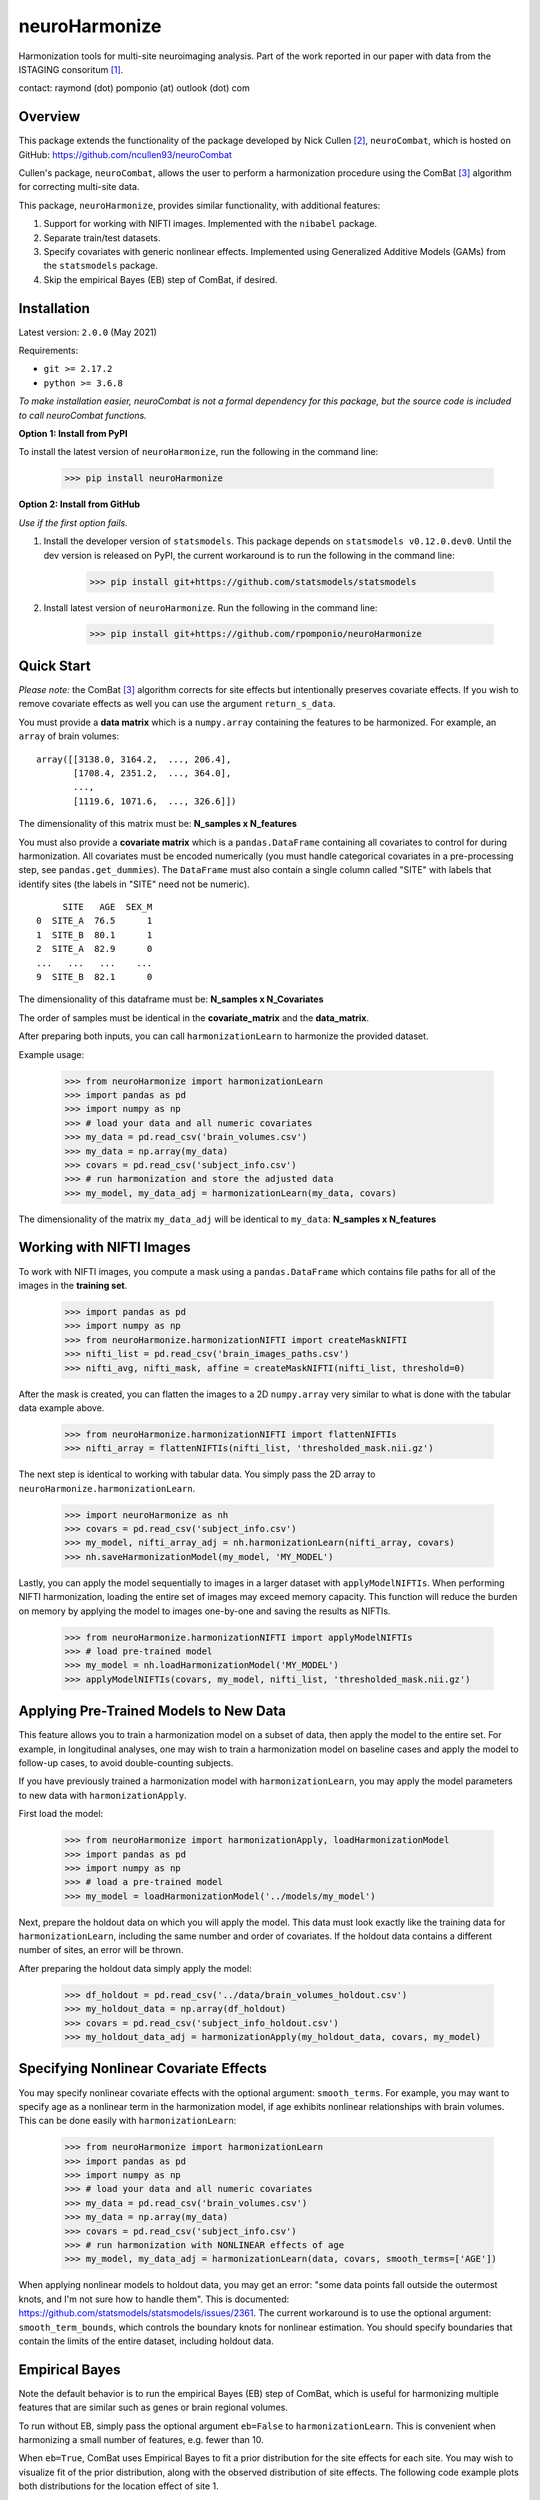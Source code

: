 ==============
neuroHarmonize
==============

Harmonization tools for multi-site neuroimaging analysis. Part of the work
reported in our paper with data from the ISTAGING consoritum [1]_.

contact: raymond (dot) pomponio (at) outlook (dot) com

Overview
---------

This package extends the functionality of the package developed by Nick Cullen [2]_,
``neuroCombat``, which is hosted on GitHub: https://github.com/ncullen93/neuroCombat

Cullen's package, ``neuroCombat``, allows the user to perform a
harmonization procedure using the ComBat [3]_ algorithm for correcting
multi-site data.

This package, ``neuroHarmonize``, provides similar functionality, with additional
features:

1. Support for working with NIFTI images. Implemented with the ``nibabel`` package.
2. Separate train/test datasets.
3. Specify covariates with generic nonlinear effects. Implemented using
   Generalized Additive Models (GAMs) from the ``statsmodels`` package.
4. Skip the empirical Bayes (EB) step of ComBat, if desired.

Installation
------------

Latest version: ``2.0.0`` (May 2021)

Requirements:

* ``git >= 2.17.2``
* ``python >= 3.6.8``

*To make installation easier, neuroCombat is not a formal dependency for this
package, but the source code is included to call neuroCombat functions.*

**Option 1: Install from PyPI**

To install the latest version of ``neuroHarmonize``, run the following in the command line:

    >>> pip install neuroHarmonize

**Option 2: Install from GitHub**

*Use if the first option fails.*

1. Install the developer version of ``statsmodels``. This package depends on ``statsmodels v0.12.0.dev0``. Until the dev version is released on PyPI, the current workaround is to run the following in the command line:

    >>> pip install git+https://github.com/statsmodels/statsmodels
    
2. Install latest version of ``neuroHarmonize``. Run the following in the command line:

    >>> pip install git+https://github.com/rpomponio/neuroHarmonize

Quick Start
-----------

*Please note:* the ComBat [3]_ algorithm corrects for site effects but
intentionally preserves covariate effects. If you wish to remove covariate
effects as well you can use the argument ``return_s_data``.

You must provide a **data matrix** which is a ``numpy.array`` containing the
features to be harmonized. For example, an ``array`` of brain volumes:

::
  
  array([[3138.0, 3164.2,  ..., 206.4],
         [1708.4, 2351.2,  ..., 364.0],
         ...,
         [1119.6, 1071.6,  ..., 326.6]])
         
The dimensionality of this matrix must be: **N_samples x N_features**

You must also provide a **covariate matrix** which is a ``pandas.DataFrame`` 
containing all covariates to control for during harmonization. All covariates
must be encoded numerically (you must handle categorical covariates in a
pre-processing step, see ``pandas.get_dummies``). The ``DataFrame`` must
also contain a single column called "SITE" with labels that identify sites
(the labels in "SITE" need not be numeric).

::

       SITE   AGE  SEX_M
  0  SITE_A  76.5      1
  1  SITE_B  80.1      1
  2  SITE_A  82.9      0
  ...   ...   ...    ...
  9  SITE_B  82.1      0
  
The dimensionality of this dataframe must be: **N_samples x N_Covariates**

The order of samples must be identical in the **covariate_matrix** and the
**data_matrix**.

After preparing both inputs, you can call ``harmonizationLearn`` to harmonize
the provided dataset.

Example usage:

    >>> from neuroHarmonize import harmonizationLearn
    >>> import pandas as pd
    >>> import numpy as np
    >>> # load your data and all numeric covariates
    >>> my_data = pd.read_csv('brain_volumes.csv')
    >>> my_data = np.array(my_data)
    >>> covars = pd.read_csv('subject_info.csv')
    >>> # run harmonization and store the adjusted data
    >>> my_model, my_data_adj = harmonizationLearn(my_data, covars)

The dimensionality of the matrix ``my_data_adj`` will be identical to
``my_data``: **N_samples x N_features**

Working with NIFTI Images
-------------------------

To work with NIFTI images, you compute a mask using a ``pandas.DataFrame`` which
contains file paths for all of the images in the **training set**.

    >>> import pandas as pd
    >>> import numpy as np
    >>> from neuroHarmonize.harmonizationNIFTI import createMaskNIFTI
    >>> nifti_list = pd.read_csv('brain_images_paths.csv')
    >>> nifti_avg, nifti_mask, affine = createMaskNIFTI(nifti_list, threshold=0)

After the mask is created, you can flatten the images to a 2D ``numpy.array``
very similar to what is done with the tabular data example above.

    >>> from neuroHarmonize.harmonizationNIFTI import flattenNIFTIs
    >>> nifti_array = flattenNIFTIs(nifti_list, 'thresholded_mask.nii.gz')

The next step is identical to working with tabular data. You simply pass the 2D
array to ``neuroHarmonize.harmonizationLearn``.

    >>> import neuroHarmonize as nh
    >>> covars = pd.read_csv('subject_info.csv')
    >>> my_model, nifti_array_adj = nh.harmonizationLearn(nifti_array, covars)
    >>> nh.saveHarmonizationModel(my_model, 'MY_MODEL')

Lastly, you can apply the model sequentially to images in a larger dataset with
``applyModelNIFTIs``. When performing NIFTI harmonization, loading the entire set
of images may exceed memory capacity. This function will reduce the burden on
memory by applying the model to images one-by-one and saving the results as NIFTIs. 

    >>> from neuroHarmonize.harmonizationNIFTI import applyModelNIFTIs
    >>> # load pre-trained model
    >>> my_model = nh.loadHarmonizationModel('MY_MODEL')
    >>> applyModelNIFTIs(covars, my_model, nifti_list, 'thresholded_mask.nii.gz')

Applying Pre-Trained Models to New Data
---------------------------------------

This feature allows you to train a harmonization model on a subset of data, then
apply the model to the entire set. For example, in longitudinal analyses, one may
wish to train a harmonization model on baseline cases and apply the model to
follow-up cases, to avoid double-counting subjects.

If you have previously trained a harmonization model with ``harmonizationLearn``,
you may apply the model parameters to new data with ``harmonizationApply``.

First load the model:

    >>> from neuroHarmonize import harmonizationApply, loadHarmonizationModel
    >>> import pandas as pd
    >>> import numpy as np
    >>> # load a pre-trained model
    >>> my_model = loadHarmonizationModel('../models/my_model')

Next, prepare the holdout data on which you will apply the model. This data
must look exactly like the training data for ``harmonizationLearn``, including
the same number and order of covariates. If the holdout data contains a
different number of sites, an error will be thrown.

After preparing the holdout data simply apply the model:

    >>> df_holdout = pd.read_csv('../data/brain_volumes_holdout.csv')
    >>> my_holdout_data = np.array(df_holdout)
    >>> covars = pd.read_csv('subject_info_holdout.csv')
    >>> my_holdout_data_adj = harmonizationApply(my_holdout_data, covars, my_model)

Specifying Nonlinear Covariate Effects
--------------------------------------

You may specify nonlinear covariate effects with the optional argument:
``smooth_terms``. For example, you may want to specify age as a nonlinear
term in the harmonization model, if age exhibits nonlinear relationships with
brain volumes. This can be done easily with ``harmonizationLearn``:

    >>> from neuroHarmonize import harmonizationLearn
    >>> import pandas as pd
    >>> import numpy as np
    >>> # load your data and all numeric covariates
    >>> my_data = pd.read_csv('brain_volumes.csv')
    >>> my_data = np.array(my_data)
    >>> covars = pd.read_csv('subject_info.csv')
    >>> # run harmonization with NONLINEAR effects of age
    >>> my_model, my_data_adj = harmonizationLearn(data, covars, smooth_terms=['AGE'])

When applying nonlinear models to holdout data, you may get an error: "some data
points fall outside the outermost knots, and I'm not sure how to handle them".
This is documented: https://github.com/statsmodels/statsmodels/issues/2361. 
The current workaround is to use the optional argument: ``smooth_term_bounds``,
which controls the boundary knots for nonlinear estimation. You should specify
boundaries that contain the limits of the entire dataset, including holdout data.

Empirical Bayes
---------------

Note the default behavior is to run the empirical Bayes (EB) step of ComBat, which
is useful for harmonizing multiple features that are similar such as genes or
brain regional volumes.

To run without EB, simply pass the optional argument ``eb=False`` to
``harmonizationLearn``. This is convenient when harmonizing a small number of
features, e.g. fewer than 10.

When ``eb=True``, ComBat uses Empirical Bayes to fit a prior distribution for
the site effects for each site. You may wish to visualize fit of the prior
distribution, along with the observed distribution of site effects. The following
code example plots both distributions for the location effect of site 1.

    >>> import matplotlib.pyplot as plt
    >>> import seaborn as sns
    >>> from neuroHarmonize import loadHarmonizationModel
    >>> model = loadHarmonizationModel('../models/my_model')
    >>> site_01 = stats.norm.rvs(size=10000, loc=model['gamma_bar'][0], scale=np.sqrt(model['t2'][0]))
    >>> sns.kdeplot(site_01, color='blue', label='Site-1-prior')
    >>> sns.kdeplot(model['gamma_hat'][0, :], color='blue', label='Site-1-observed', linestyle='--')
    >>> plt.show()

.. image:: figure_1.png

Citations
---------

.. [1] Pomponio, R., Shou, H., Davatzikos, C., et al., (2019).
   "Harmonization of large MRI datasets for the analysis of brain imaging
   patterns throughout the lifespan." Neuroimage 208.
   https://doi.org/10.1016/j.neuroimage.2019.116450.
.. [2] Fortin, J. P., N. Cullen, Y. I. Sheline, W. D. Taylor, I. Aselcioglu,
   P. A. Cook, P. Adams, C. Cooper, M. Fava, P. J. McGrath, M. McInnis,
   M. L. Phillips, M. H. Trivedi, M. M. Weissman and R. T. Shinohara (2017).
   "Harmonization of cortical thickness measurements across scanners and sites."
   Neuroimage 167: 104-120. https://doi.org/10.1016/j.neuroimage.2017.11.024.
.. [3] W. Evan Johnson and Cheng Li, Adjusting batch effects in microarray
   expression data using empirical Bayes methods. Biostatistics, 8(1):118-127,
   2007. https://doi.org/10.1093/biostatistics/kxj037.

    
